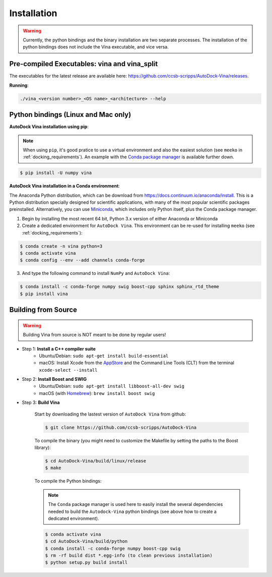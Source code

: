 .. _installation:

Installation
============

.. warning::

    Currently, the python bindings and the binary installation are two separate processes. The installation of the python bindings does not include the Vina executable, and vice versa.

Pre-compiled Executables: vina and vina_split
------------------------

The executables for the latest release are available here: `https://github.com/ccsb-scripps/AutoDock-Vina/releases <https://github.com/ccsb-scripps/AutoDock-Vina/releases>`_.

**Running**:

.. code-block:: bash

    ./vina_<version number>_<OS name>_<architecture> --help


Python bindings (Linux and Mac only)
---------------

**AutoDock Vina installation using pip**:

.. note::

    When using ``pip``, it's good pratice to use a virtual environment and also the easiest solution (see ``meeko`` in :ref:`docking_requirements`). An example with the `Conda package manager <https://docs.conda.io/en/latest/>`_ is available further down.

.. code-block:: bash
    
    $ pip install -U numpy vina

**AutoDock Vina installation in a Conda environment**:

The Anaconda Python distribution, which can be download from `https://docs.continuum.io/anaconda/install <https://docs.continuum.io/anaconda/install/>`_. This is a Python distribution specially designed for scientific applications, with many of the most popular scientific packages preinstalled. Alternatively, you can use `Miniconda <https://conda.pydata.org/miniconda.html>`_, which includes only Python itself, plus the Conda package manager.

1. Begin by installing the most recent 64 bit, Python 3.x version of either Anaconda or Miniconda
2. Create a dedicated environment for ``AutoDock Vina``. This environment can be re-used for installing ``meeko`` (see :ref:`docking_requirements`):

.. code-block:: bash

    $ conda create -n vina python=3
    $ conda activate vina
    $ conda config --env --add channels conda-forge

3. And type the following command to install ``NumPy`` and ``AutoDock Vina``:

.. code-block:: bash

    $ conda install -c conda-forge numpy swig boost-cpp sphinx sphinx_rtd_theme
    $ pip install vina

Building from Source
--------------------

.. warning::

    Building Vina from source is NOT meant to be done by regular users!

- Step 1: **Install a C++ compiler suite**
    - Ubuntu/Debian: ``sudo apt-get install build-essential``
    - macOS: Install Xcode from the `AppStore <https://apps.apple.com/fr/app/xcode/id497799835?mt=12>`_ and the Command Line Tools (CLT) from the terminal ``xcode-select --install``
- Step 2: **Install Boost and SWIG**
    - Ubuntu/Debian: ``sudo apt-get install libboost-all-dev swig``
    - macOS (with `Homebrew <https://brew.sh>`_): ``brew install boost swig``

- Step 3: **Build Vina**

    Start by downloading the lastest version of ``AutoDock Vina`` from github:

    .. code-block:: bash
    
        $ git clone https://github.com/ccsb-scripps/AutoDock-Vina

    To compile the binary (you might need to customize the Makefile by setting the paths to the Boost library):

    .. code-block:: bash

        $ cd AutoDock-Vina/build/linux/release
        $ make

    To compile the Python bindings:

    .. note::

        The ``Conda`` package manager is used here to easily install the several dependencies needed to build the ``Autodock-Vina`` python bindings (see above how to create a dedicated environment).

    .. code-block:: bash

        $ conda activate vina
        $ cd AutoDock-Vina/build/python
        $ conda install -c conda-forge numpy boost-cpp swig
        $ rm -rf build dist *.egg-info (to clean previous installation)
        $ python setup.py build install
